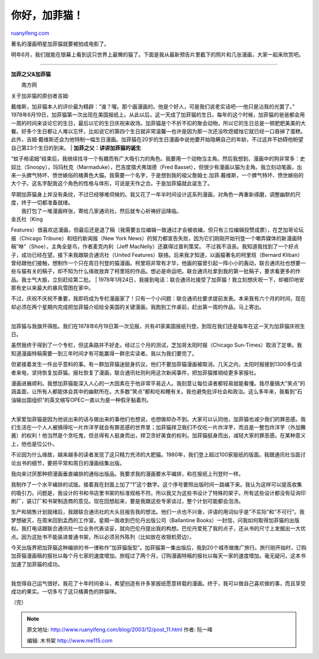 .. _200312_post_11:

你好，加菲猫！
=================================

`ruanyifeng.com <http://www.ruanyifeng.com/blog/2003/12/post_11.html>`__

著名的漫画明星加菲猫就要被拍成电影了。

明年6月，我们就能在银幕上看到这只世界上最懒的猫了。下面是我从最新预告片里截下的照片和几张漫画，大家一起来欣赏吧。


==================================

**加菲之父&加菲猫**

　　南方网

| 关于加非猫的原创者吉姆·
戴维斯，加非猫本人的评价最为精辟：”谁？喔。那个画漫画的。他是个好人，可是我们说老实话吧-一他只是沾我的光罢了。”
1978年6月19日，加菲猫第一次出现在美国报纸上。从此以后，这一天成了加菲猫的生日。每年的这个时候，加菲猫的爸爸都会用一周的时间来谈论它的生日，最后以它的生日庆祝来收场。加菲猫是个不折不扣的聚会动物，所以它的生日总是一顿肥肥美美的大餐。好多个生日都让人难以忘怀，比如说它的第四个生日就非常温馨—也许是因为那一次还没吹熄蜡烛它就已经一口吞掉了蛋糕。
此外，吉姆·戴维斯还会为他特制一幅生日漫画。加菲猫在20岁的生日漫画中说他要开始隐瞒自己的年龄，不过这并不妨碍他盼望自己第23个生日的到来。
| **加菲之父：讲讲加菲猫的诞生**

“蚊子格诺姆”结束后，我继续找寻一个有趣而有广大吸引力的角色。我要用一个动物当主角。然后我想到，漫画中的狗非常多：史奴比（Snoopy），玛玛杜克（Marmaduke），巴吉度猎犬弗瑞德（Fred
Basset），但很少有漫画以猫为主角。我立刻动笔画，出来一头脾气特坏、愤世嫉俗的橘黄色大猫。我需要一个名字，于是想到我的祖父詹姆士.加菲.戴维斯，一个脾气特坏、愤世嫉俗的大个子。这名字配我这个角色的性格与体形，可说是天作之合。于是加菲猫就此诞生了。

| 早期加菲猫身上并没有条纹，不过已经够难伺候的。我又花了一年半时间设计这系列漫画，对角色一再重新琢磨，调整幽默的尺度，终于一切都准备就绪。
|  我打包了一堆漫画样张，寄给几家通讯社，然后就专心祈祷好运降临。

| 金氏社（King
Features）很喜欢这漫画，但最后还是退了稿（我需要五位编辑一致通过才会被收编，但只有三位编辑投赞成票），在芝加哥论坛报（Chicago
Tribune）和纽约新闻报（New York
News）的努力都宣告失败，因为它们刚刚开始刊登一个嘲弄媒体的新漫画特稿”咻”（Shoe），主角全是鸟，作者麦克内利（Jeff
MacNelly）还赢得过普利策奖。
不过我不沮丧。我知道我找到了一个好点子，成功已经在望。接下来我跟联合通讯社（United
Features）联络。后来我才知道，以画猫著名的柯里班（Bernard
Kliban）曾经跟他们接触，想制作一个只在周日刊登的猫漫画。柯里班非常有才华，他画的猫曾引起一阵小小的轰动，联合通讯社也想要一些与猫有关的稿子，却不知为什么缘故放弃了柯里班的作品。想必是命运吧。联合通讯社拿到我的第一批稿子，要求看更多的作品。我士气大振，立刻赶绘第二批。
| 
1978年1月24日，我接到电话：联合通讯社接受了加菲猫！我立刻想庆祝一下，却被印地安那有史以来最大的暴风雪困在家中。

| 不过，庆祝不庆祝不重要，我即将成为专栏漫画家了！只有一个小问题：联合通讯社要求提前发表。本来我有六个月的时间，现在却必须在两个星期内完成把加菲猫介绍给全美国的关键漫画。我跑到工作桌前，赶出第一周的作品，马上寄出。
| 
加菲猫与我旗开得胜。我们在1978年6月19日第一次见报，共有41家美国报纸刊登。到现在我们还是每年在这一天为加菲猫庆祝生日。

虽然我终于得到了一个专栏，但这条路并不好走。经过三个月的测试，芝加哥太阳时报（Chicago
Sun-Times）取消了定单。我知道漫画特稿需要一到三年时间才有可能赢得一群忠实读者。我以为我们要完了。

但紧接着发生一件出乎意料的事。有一群加菲猫迷挺身抗议，他们不要加菲猫漫画被取消。几天之内，太阳时报接到1300多位读者来电，坚持恢复加菲猫。报社恢复了漫画，联合通讯社则利用这次新闻事件，把加菲猫推销给更多家报社。

| 漫画进展顺利。我想加菲猫能深入人心的一大因素在于他非常平易近人。我刻意让每位读者都轻易就能看懂。我尽量搞大”笑点”的涵盖面，让所有人都能体会其中的幽默所在。大多数”笑点”都和吃和睡有关。我也避免批评社会和政治。这么多年来，我看到”石油输出国组织”的英文缩写OPEC一直以为是一种假牙黏着剂。
| 
大家爱加菲猫是因为他说出来的话与做出来的事他们也想说，也想做却办不到。大家可以认同他，加菲猫也减少我们的罪恶感。我们生活在一个人人被搞得吃一片炸洋芋就会有罪恶感的世界里；加菲猫捍卫我们不仅吃一片炸洋芋，而且是一整包炸洋芋（外加蘸酱）的权利！他当然是个贪吃鬼，但总得有人挺身而出，捍卫贪好美食的权利。加菲猫挺身而出，减轻大家的罪恶感。在某种意义上，他也是位公仆。

不论因为什么缘故，越来越多的读者发现了这只精力充沛的大肥猫。1980年，我们登上超过100家报纸的版面。我跟通讯社当面讨论出书的细节，要把平常和周日的漫画结集出版。

我向来讨厌那种把漫画垂直编排的通俗出版品。我要求我的漫画要水平编排，和在报纸上刊登时一样。

我制作了一个水平编排的试版。接着我在封面上加了”1”这个数字。这个序号要照出版时间一路编下来。我认为这样可以提高收集的吸引力。问题是，我设计的书和书店里书架的标准规格不符。所以我又为这些书设计了特殊的架子。所有这些设计都没有征询印刷厂，装订厂和书架制造商的意见。现在回想起来，要是我跟这些专家谈过，整个计划可能都会泡汤。

生产和销售计划就绪后，我跟联合通讯社的大头目报告我的想法。他们一点也不兴奋，评语的用词似乎是”不实际”和”不可行”。我梦想破灭，在周末回到孟西的工作室。星期一我收到巴伦丹出版公司（Ballantine
Books）一封信，问我如何取得加菲猫的出版权。我打电话跟联合通讯社一位业务代表谈妥，就向巴伦丹提出我的构想。巴伦丹爱死了我的点子，还从书的尺寸上发掘出一大优点。因为这批书不能装进普通书架，所以必须另外陈列（比如放在收银机旁边）。
　　

| 今天出版界把加菲猫这种编排的书一律称作”加菲猫版型”。加菲猫第一集出版后，我到20个城市做推广旅行。旅行刚开始时，订购加菲猫漫画稿的报社以每个月七家的速度增加。旅程过了两个月，订购漫画特稿的报社以每天一家的速度增加。毫无疑问，这本书加速了加菲猫的成功。
| 
我觉得自己运气很好。我花了十年时间奋斗，希望创造有许多家报纸愿意转载的漫画。终于，我可以做自己喜欢做的事，而且享受成功的果实。一切多亏了这只橘黄色的胖猫咪。

| （完）

.. note::
    原文地址: http://www.ruanyifeng.com/blog/2003/12/post_11.html 
    作者: 阮一峰 

    编辑: 木书架 http://www.me115.com